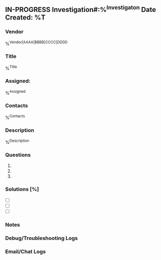 ** IN-PROGRESS Investigation#:%^{Investigaton} Date Created: %T
:properties:
:export_file_name: %^{filename}
:end:
*** Vendor
%^{Vendor|AAAA|BBBB|CCCC|DDDD}
*** Title
%^{Title}
*** Assigned:
%^{Assigned}
*** Contacts
%^{Contacts}
*** Description
%^{Description}
*** Questions
1.
2.
3.
*** Solutions [%]
- [ ]
- [ ]
- [ ]
*** Notes
:LOGBOOK:
:END:
*** Debug/Troubleshooting Logs
:LOGBOOK:
:END:
*** Email/Chat Logs
:LOGBOOK:

:END:
